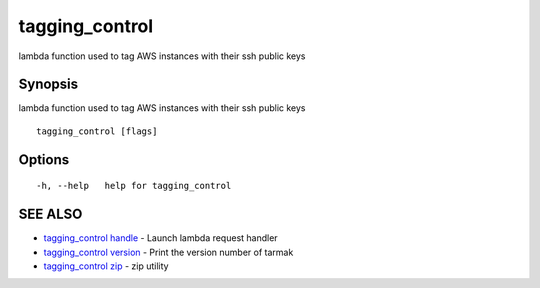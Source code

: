 .. _tagging_control:

tagging_control
---------------

lambda function used to tag AWS instances with their ssh public keys

Synopsis
~~~~~~~~


lambda function used to tag AWS instances with their ssh public keys

::

  tagging_control [flags]

Options
~~~~~~~

::

  -h, --help   help for tagging_control

SEE ALSO
~~~~~~~~

* `tagging_control handle <tagging_control_handle.html>`_ 	 - Launch lambda request handler
* `tagging_control version <tagging_control_version.html>`_ 	 - Print the version number of tarmak
* `tagging_control zip <tagging_control_zip.html>`_ 	 - zip utility

